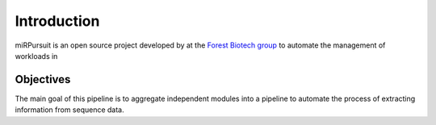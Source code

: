 ============
Introduction
============

miRPursuit is an open source project developed by at the `Forest Biotech group <http://www.itqb.unl.pt/research/plant-sciences/forest-biotech>`_ to automate the management of workloads in 

----------
Objectives
----------

The main goal of this pipeline is to aggregate independent modules into a pipeline to automate the process of extracting information from sequence data.

